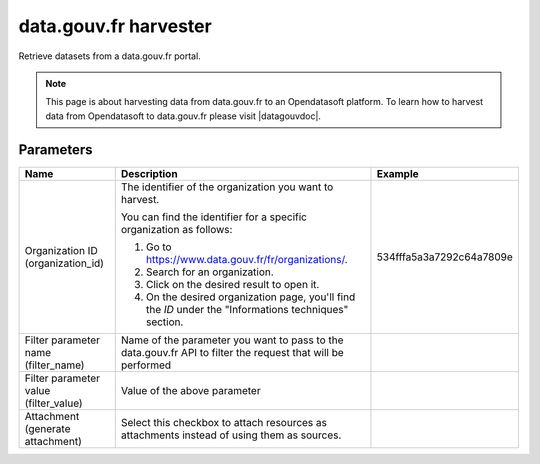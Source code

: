 data.gouv.fr harvester
======================

Retrieve datasets from a data.gouv.fr portal.

.. admonition:: Note
   :class: note

   This page is about harvesting data from data.gouv.fr to an Opendatasoft platform. To learn how to harvest data from Opendatasoft to data.gouv.fr please visit |datagouvdoc|.

.. |datagouvdoc| raw:: html

   <a href="https://doc.data.gouv.fr/moissonnage/ods/" target="_blank">the documentation on data.gouv.fr</a>

Parameters
----------

.. list-table::
   :header-rows: 1

   * * Name
     * Description
     * Example
   * * Organization ID (organization_id)
     * The identifier of the organization you want to harvest. 
 
       You can find the identifier for a specific organization as follows:

       1. Go to https://www.data.gouv.fr/fr/organizations/.
       2. Search for an organization.
       3. Click on the desired result to open it.
       4. On the desired organization page, you'll find the `ID` under the "Informations techniques" section.
     * 534fffa5a3a7292c64a7809e
   * * Filter parameter name (filter_name)
     * Name of the parameter you want to pass to the data.gouv.fr API to filter the request that will be performed
     *
   * * Filter parameter value (filter_value)
     * Value of the above parameter
     *
   * * Attachment (generate attachment)
     * Select this checkbox to attach resources as attachments instead of using them as sources.
     *